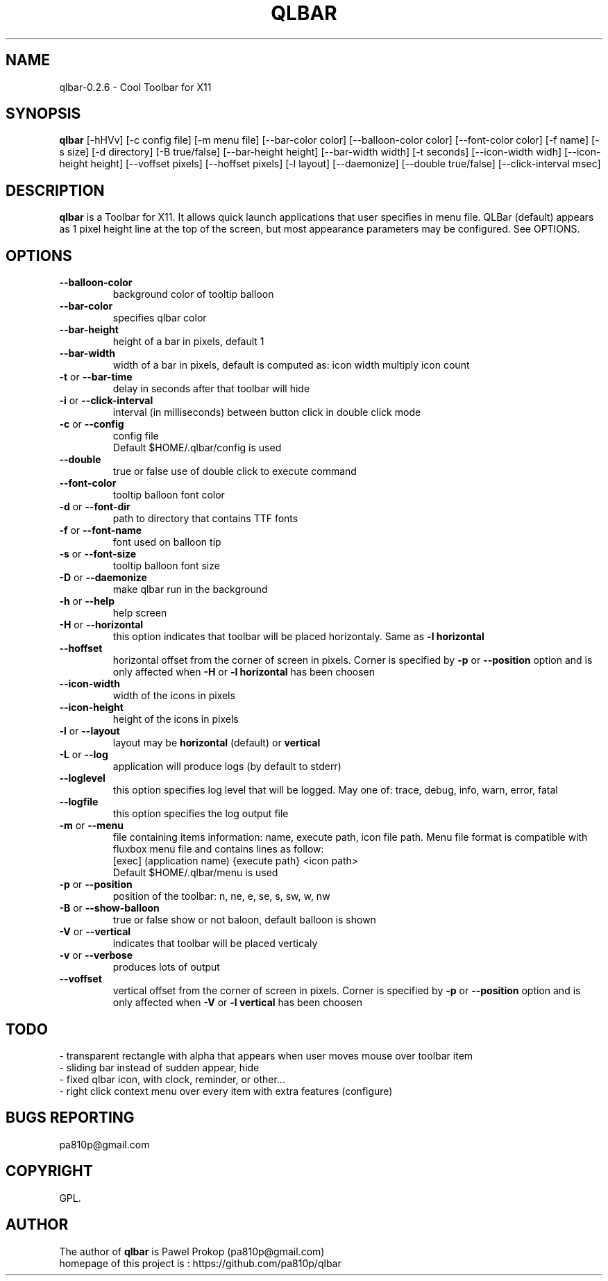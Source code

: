 .TH QLBAR 8 2024-11-11 "QLBar Cool ToolBar"
.SH NAME 
qlbar-0.2.6 \- Cool Toolbar for X11
.SH SYNOPSIS
.B qlbar
[-hHVv] [-c config file] [-m menu file] [--bar-color color] 
[--balloon-color color] [--font-color color] [-f name]
[-s size] [-d directory] [-B true/false]
[--bar-height height] [--bar-width width] [-t seconds] 
[--icon-width widh] [--icon-height height] [--voffset pixels]
[--hoffset pixels] [-l layout] [--daemonize]
[--double true/false] [--click-interval msec]
.br
.SH DESCRIPTION
.B qlbar 
is a Toolbar for X11. It allows quick launch applications that user
specifies in menu file. QLBar (default) appears as 1 pixel height line
at the top of the screen, but most appearance parameters may be configured. See OPTIONS.
.SH OPTIONS
.TP
.B \-\-balloon\-color
background color of tooltip balloon
.TP
.B \-\-bar\-color
specifies qlbar color
.TP
.B \-\-bar\-height
height of a bar in pixels, default 1 
.TP
.B \-\-bar\-width
width of a bar in pixels, default is computed as: icon width multiply icon count
.TP
.B \-t \fRor\fP \-\-bar\-time
delay in seconds after that toolbar will hide
.TP
.B \-i \fRor\fP --click-interval
interval (in milliseconds) between button click in double click mode 
.TP 
.B \-c \fRor\fP \-\-config
config file
.br
Default $HOME/.qlbar/config is used
.TP
.B \-\-double
true or false use of double click to execute command
.TP
.B \-\-font\-color
tooltip balloon font color
.TP
.B \-d \fRor\fP \-\-font\-dir
path to directory that contains TTF fonts
.TP
.B \-f \fRor\fP \-\-font\-name
font used on balloon tip
.TP
.B \-s \fRor\fP \-\-font\-size
tooltip balloon font size
.TP
.B \-D \fRor\fP \-\-daemonize
make qlbar run in the background
.TP
.B \-h \fRor\fP \-\-help
help screen
.TP
.B \-H \fRor\fP \-\-horizontal
this option indicates that toolbar will be placed horizontaly. Same as 
.B \-l horizontal
.TP 
.B \-\-hoffset
horizontal offset from the corner of screen in pixels. Corner is specified by
.B \-p \fRor\fP --position
option and is only affected when 
.B \-H \fRor\fP \-l horizontal
has been choosen
.TP 
.B \-\-icon\-width
width of the icons in pixels
.TP
.B \-\-icon\-height
height of the icons in pixels
.TP
.B \-l \fRor\fP \-\-layout
layout may be
.B horizontal \fR(default) or\fP vertical
.TP 
.B \-L \fRor\fP \-\-log
application will produce logs (by default to stderr)
.TP 
.B \-\-loglevel
this option specifies log level that will be logged. May one of: 
trace, debug, info, warn, error, fatal
.TP
.B \-\-logfile
this option specifies the log output file
.TP
.B \-m \fRor\fP \-\-menu
file containing items information: name, execute path, icon file path.
Menu file format is compatible with fluxbox menu file and contains lines
as follow:
.br
[exec] (application name) {execute path} <icon path>
.br
Default $HOME/.qlbar/menu is used
.TP
.B \-p \fRor\fP \-\-position
position of the toolbar: n, ne, e, se, s, sw, w, nw
.TP
.B \-B \fRor\fP \-\-show\-balloon
true or false show or not baloon, default balloon is shown
.TP
.B \-V \fRor\fP \-\-vertical
indicates that toolbar will be placed verticaly
.TP
.B \-v \fRor\fP \-\-verbose
produces lots of output
.TP
.B \-\-voffset
vertical offset from the corner of screen in pixels. Corner is specified by
.B \-p \fRor\fP --position
option and is only affected when
.B \-V \fRor\fP \-l vertical
has been choosen
.SH TODO
.br
- transparent rectangle with alpha that appears when user 
moves mouse over toolbar item
.br
- sliding bar instead of sudden appear, hide
.br
- fixed qlbar icon, with clock, reminder, or other...
.br
- right click context menu over every item with extra features (configure)
.SH BUGS REPORTING
pa810p@gmail.com
.br
.SH COPYRIGHT
GPL.
.SH AUTHOR
The author of 
.B qlbar
is Pawel Prokop (pa810p@gmail.com)
.br
homepage of this project is : https://github.com/pa810p/qlbar
